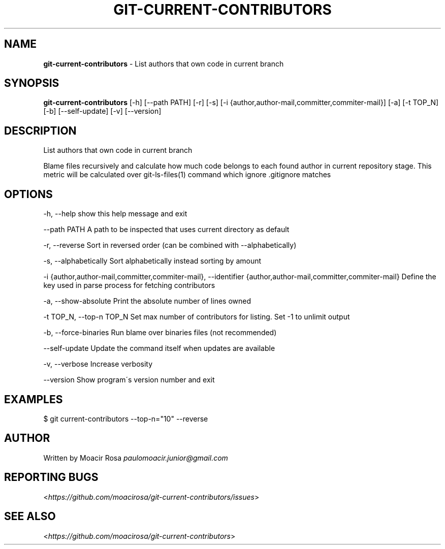 .\" generated with Ronn/v0.7.3
.\" http://github.com/rtomayko/ronn/tree/0.7.3
.
.TH "GIT\-CURRENT\-CONTRIBUTORS" "1" "October 2015" "" ""
.
.SH "NAME"
\fBgit\-current\-contributors\fR \- List authors that own code in current branch
.
.SH "SYNOPSIS"
\fBgit\-current\-contributors\fR [\-h] [\-\-path PATH] [\-r] [\-s] [\-i {author,author\-mail,committer,commiter\-mail}] [\-a] [\-t TOP_N] [\-b] [\-\-self\-update] [\-v] [\-\-version]
.
.SH "DESCRIPTION"
List authors that own code in current branch
.
.P
Blame files recursively and calculate how much code belongs to each found author in current repository stage\. This metric will be calculated over git\-ls\-files(1) command which ignore \.gitignore matches
.
.SH "OPTIONS"
\-h, \-\-help show this help message and exit
.
.P
\-\-path PATH A path to be inspected that uses current directory as default
.
.P
\-r, \-\-reverse Sort in reversed order (can be combined with \-\-alphabetically)
.
.P
\-s, \-\-alphabetically Sort alphabetically instead sorting by amount
.
.P
\-i {author,author\-mail,committer,commiter\-mail}, \-\-identifier {author,author\-mail,committer,commiter\-mail} Define the key used in parse process for fetching contributors
.
.P
\-a, \-\-show\-absolute Print the absolute number of lines owned
.
.P
\-t TOP_N, \-\-top\-n TOP_N Set max number of contributors for listing\. Set \-1 to unlimit output
.
.P
\-b, \-\-force\-binaries Run blame over binaries files (not recommended)
.
.P
\-\-self\-update Update the command itself when updates are available
.
.P
\-v, \-\-verbose Increase verbosity
.
.P
\-\-version Show program\'s version number and exit
.
.SH "EXAMPLES"
$ git current\-contributors \-\-top\-n="10" \-\-reverse
.
.SH "AUTHOR"
Written by Moacir Rosa \fIpaulomoacir\.junior@gmail\.com\fR
.
.SH "REPORTING BUGS"
<\fIhttps://github\.com/moacirosa/git\-current\-contributors/issues\fR>
.
.SH "SEE ALSO"
<\fIhttps://github\.com/moacirosa/git\-current\-contributors\fR>
